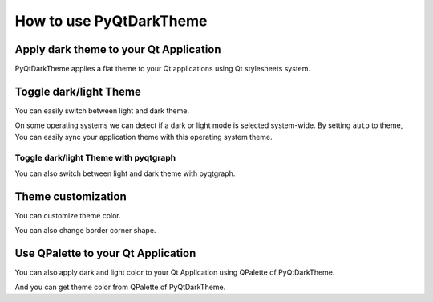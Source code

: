 How to use PyQtDarkTheme
========================


Apply dark theme to your Qt Application
---------------------------------------
PyQtDarkTheme applies a flat theme to your Qt applications using Qt stylesheets system.

.. tab-set::

    .. tab-item:: PySide6

        .. literalinclude:: ../../examples/apply_dark_theme/pyside6.py
            :start-at: import sys

    .. tab-item:: PyQt6

        .. literalinclude:: ../../examples/apply_dark_theme/pyqt6.py
            :start-at: import sys

    .. tab-item:: PySide2

        .. literalinclude:: ../../examples/apply_dark_theme/pyside2.py
            :start-at: import sys

    .. tab-item:: PyQt5

        .. literalinclude:: ../../examples/apply_dark_theme/pyqt5.py
            :start-at: import sys

    .. tab-item:: pyqtgraph

        .. literalinclude:: ../../examples/apply_dark_theme/pyqtgraph.py
            :start-at: import pyqtgraph as pg

Toggle dark/light Theme
-----------------------

You can easily switch between light and dark theme.

.. tab-set::

    .. tab-item:: Source

        .. code-block:: python

            def toggle_theme(theme) -> None:
                stylesheet = qdarktheme.load_stylesheet(theme)
                QApplication.instance().setStyleSheet(stylesheet)


            signal.connect(toggle_theme)


    .. tab-item:: Full source

        .. literalinclude:: ../../examples/toggle_theme/toggle_dark_light.py
            :start-at: import sys

On some operating systems we can detect if a dark or light mode is selected system-wide.
By setting ``auto`` to theme, You can easily sync your application theme with this operating system theme.

.. tab-set::

    .. tab-item:: Source

        .. code-block:: python

            def sync_theme_with_system() -> None:
                stylesheet = qdarktheme.load_stylesheet("auto")
                QApplication.instance().setStyleSheet(stylesheet)


            app.paletteChanged.connect(sync_theme_with_system)


    .. tab-item:: Full source

        .. literalinclude:: ../../examples/toggle_theme/sync_system_theme.py
            :start-at: import sys

Toggle dark/light Theme with pyqtgraph
^^^^^^^^^^^^^^^^^^^^^^^^^^^^^^^^^^^^^^

You can also switch between light and dark theme with pyqtgraph.

.. tab-set::

    .. tab-item:: Source

        .. code-block:: python

            def toggle_theme(theme) -> None:
                stylesheet = qdarktheme.load_stylesheet(theme)
                QApplication.instance().setStyleSheet(stylesheet)
                plot_widget.setBackground("k" if theme == "dark" else "w")


            signal.connect(toggle_theme)


    .. tab-item:: Full source

        .. literalinclude:: ../../examples/toggle_theme/toggle_with_pyqtgraph.py
            :start-at: import sys

Theme customization
-------------------

You can customize theme color.

.. tab-set::

    .. tab-item:: Source

        .. code-block:: python

            qdarktheme.load_stylesheet(custom_colors={"primary": "#D0BCFF"})

    .. tab-item:: Full source

        .. literalinclude:: ../../examples/customize_color/customize_accent_color.py
            :start-at: import sys

    .. tab-item:: Result

        .. image:: ../../examples/customize_color/customize_accent_color.png
            :class: dark-light


You can also change border corner shape.

.. tab-set::

    .. tab-item:: Source

        .. code-block:: Python

            qdarktheme.load_stylesheet(corner_shape="sharp")

    .. tab-item:: Full source

        .. literalinclude:: ../../examples/customize_style/change_corner_to_sharp.py
            :start-at: import sys

    .. tab-item:: Result

        .. image:: ../../examples/customize_style/change_corner_to_sharp.png
            :class: dark-light

Use QPalette to your Qt Application
-----------------------------------

You can also apply dark and light color to your Qt Application using QPalette of PyQtDarkTheme.

.. tab-set::

    .. tab-item:: Source

        .. code-block:: Python

            qdarktheme.load_palette()

    .. tab-item:: Full source

        .. literalinclude:: ../../examples/qpalette/apply_dark_palette.py
            :start-at: import sys

    .. tab-item:: Gallery

        .. image:: ../../images/widget_gallery_dark_qpalette.png
            :class: dark-light

And you can get theme color from QPalette of PyQtDarkTheme.

.. tab-set::

    .. tab-item:: Source

        .. code-block:: Python

            dark_palette = qdarktheme.load_palette()
            palette = app.palette()
            palette.setColor(QPalette.ColorRole.Link, dark_palette.link().color())

    .. tab-item:: Full Source

        .. literalinclude:: ../../examples/qpalette/get_theme_color.py
            :start-at: import sys
